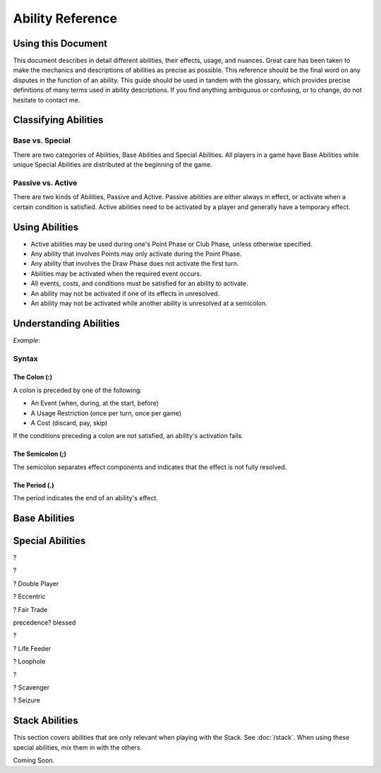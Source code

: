 
Ability Reference
#################

Using this Document
*******************

This document describes in detail different abilities, their effects, usage,
and nuances. Great care has been taken to make the mechanics and descriptions
of abilities as precise as possible. This reference should be the final
word on any disputes in the function of an ability. This guide should be
used in tandem with the glossary, which provides precise definitions of
many terms used in ability descriptions. If you find anything ambiguous
or confusing, or to change, do not hesitate to contact me.

Classifying Abilities
*********************

Base vs. Special
================

There are two categories of Abilities, Base Abilities and Special Abilities.
All players in a game have Base Abilities while unique Special Abilities are
distributed at the beginning of the game.

Passive vs. Active
==================

There are two kinds of Abilities, Passive and Active. Passive abilities are
either always in effect, or activate when a certain condition is satisfied.
Active abilities need to be activated by a player and generally have
a temporary effect.

Using Abilities
***************

- Active abilities may be used during one's Point Phase or Club Phase, 
  unless otherwise specified.
- Any ability that involves Points may only activate during the Point Phase.
- Any ability that involves the Draw Phase does not activate the first turn.
- Abilities may be activated when the required event occurs.
- All events, costs, and conditions must be satisfied for an ability to
  activate.
- An ability may not be activated if one of its effects in unresolved.
- An ability may not be activated while another ability is unresolved at a
  semicolon.

Understanding Abilities
***********************

*Example*:


Syntax
======

The Colon (:)  
-------------

A colon is preceded by one of the following:

- An Event (when, during, at the start, before)
- A Usage Restriction (once per turn, once per game)
- A Cost (discard, pay, skip)

If the conditions preceding a colon are not satisfied, an ability's 
activation fails.

The Semicolon (;)
-----------------

The semicolon separates effect components and indicates that the effect is
not fully resolved.

The Period (.)
--------------

The period indicates the end of an ability's effect.

Base Abilities
**************

.. ability::
   :name: Ally
   :classification: A
   :effect: Give 1 card from your hand to a teammate.
   :rulings: This is a base ability that is available for team games. This 
    ability is useable a number of times equal to half of the number of
    active (not eliminated) players on your team rounded down. Ex. There 
    are 5 players on your team (including yourself). You may give up to
    2 cards this turn as 5/2 = 2.5 which rounds down to 2. You may give
    up to one card to any single teammate. You may not give a card to a 
    teammate who holds a full hand.

.. ability::
   :name: Panic
   :classification: A
   :effect: Once per game: Discard all Spades you own: Discard all Spades
    your next opponent controls; End your turn; You may not be attacked 
    until the end of your next turn.
   :rulings: This is the signature base ability with a one-time effect.
    Your next opponent is defined as the first opponent who will take a
    turn after you.
    It requires that you rid yourself of offensive capabilities in order
    to protect yourself. It can also be used cooperatively to reduce the
    attack power of an opponent who may be able to eliminate a teammate.

.. ability::
   :name: Trader
   :classification: A
   :effect: Discard 2 cards: Draw 1 card.
   :rulings: This base ability provides all players a way to improve the
    hand.

Special Abilities
*****************

.. ability::
   :name: Archaeologist
   :classification: A
   :effect: Once per turn: Pay 4 points: Declare a suit; Discard the top
    card of the deck until a card of the declared suit is discarded or
    the deck runs out; Add the top card of the discard pile to your hand.
   :rulings: This is an effective ability to get the cards you need. If
    the deck runs out, the top card of the discard pile is added to your
    hand before the discard pile is shuffled into the deck.

.. ability::
   :name: Assets
   :classification: P
   :effect: At the start of your Point Phase: Gain 1 Point for every 2 cards
    in your hand.
   :rulings: This ability works well as the more cards you have in your 
    hand, the more you can play, so the more points, the better. Always
    round down. So, having 7 cards would give you 3 points.

.. ability::
   :name: Bargainer
   :classification: P
   :effect: When you use the Trader ability: Gain 2 points.
   :rulings: This adds a nice bonus to your base ability. You have the 
    opportunity to get a better cards and more points in the process. You
    only gain points if the Trader ability is used during the Point Phase.

.. ability::
   :name: Blessed
   :classification: P
   :effect: During your Draw Phase: If you control fewer than 2 Hearts,
    draw 1 card.
   :rulings: This is a passive bonus that is especially helpful at the 
    beginning of the game. This ability does not take effect until your 
    second turn.

.. ability::
   :name: Combiner
   :classification: A
   :effect: Twice per turn: Discard 2 Clubs: Draw 3 cards; Your last club
    is treated as the total value of the discarded Clubs.
   :rulings: This ability can be useful to get extra cards and play cards
    with a higher value. It is powerful as it allows you to increase your
    last club. Using this ability starts the Club Phase. Ex. You discard
    a 7 and a 2 of Clubs. You draw 3 cards and may play 1 card with a 
    value of 9 or less.

?

.. ability::
   :name: Deadly
   :classification: P
   :effect: When you destroy an opponent's Heart: The opponent discards a
    random card.
   :rulings: This ability allows you to add a little extra sting to your 
    attacks. To discard a card, pick a card from the opponent's hand.

?

.. ability::
   :name: Direct Hitter
   :classification: P
   :effect: Flip: Until the end of your turn: Your Shield Bypass attack
    power is 25% plus 25% for each Diamond the defender controls.
   :rulings: It may seem like your bypassing becomes a little weaker, but
    it still has a minimun of 50% attack power when it matters. 
    Theoretically, you could do 125% damage if you attack a player with
    Landowner.

? Double Player
  
? Eccentric

? Fair Trade

.. ability::
   :name: Fisher
   :classification: A
   :effect: Once per turn: Pay 4 points: Target one player and reveal one
    card in your hand; The targeted player must give you a card from hand
    with the revealed card's value if able; Otherwise, draw 1 card; If its
    value is equal to the value of the revealed card, both of those cards
    have a cost of 0 until the end of your turn.
   :rulings: This is a complex, but effective ability with a benefit in
    all cases. It allows you to steal cards from your opponents and 
    coordinate with teammates when Ally is insufficient. The cost effect
    only applies to Utility Cards. If the targeted player has more than
    1 card with the designated value, it is that player's choice which
    card to give.

precedence? blessed

.. ability::
   :name: Fulfilled
   :classification: P
   :effect: During your Draw Phase: If you hold 5 or more cards, do not 
    draw; Otherwise, draw until you hold 5 cards.
   :rulings: A very good ability that is especially helpful in the 
    beginning of the game. This ability does not take effect until the
    start of your second turn.

.. ability::
   :name: Gambler
   :classification: A
   :effect: Twice per turn: Discard the top card of the deck; If the deck
    card his a lower value than the card from your hand, draw 2 cards.
   :rulings: This ability encourages you to discard high value cards, so
    you have a greater chance of being able to draw. Keep in mind that as
    the game progresses, fewer high value cards are in the deck. You do
    not draw on a tie. Ex. You discard a 6 and the deck card is a 4. You
    draw 2 cards.

.. ability::
   :name: Grave Robber
   :classification: A
   :effect: Once per turn: Target one card in the discard pile; Pay points
    equal to that card's value: Add that card to your hand.
   :rulings: This ability may be costly, but it allows you to choose a card
    from potentially many options. Prepare for future turns with this 
    power, and control which cards are available.

.. ability::
   :name: Haggler
   :classification: P
   :effect: The costs of Utility Cards you hold are reduced by 1.
   :rulings: In some situations, this is even better than being able to 
    play more points. Aces are free.

.. ability::
   :name: Healthy
   :classification: P
   :effect: The value of the Heart with the lowest base value that you
    control is doubled.
   :rulings: This is the only ability that gives you a health boost. 
    Sometimes it is better to have one high heart than multiple lesser
    hearts. Ex. You have an 8 and a 5 of hearts, so you have 
    8 + (5 * 2) = 18 health.

.. ability::
   :name: Hopeful
   :classification: A
   :effect: Pay 4 points: Draw 1 card; If it is a Heart, you may 
    immediately play it for free.
   :rulings: This is a very good ability that allows you to draw more cards
    and can be used if you ever need more Health.

?

.. ability::
   :name: Illusionist
   :classification: A
   :effect: Target 1 card controlled by any player; Pay points equal to
    that card's value: Return that card to its controller's hand.
   :rulings: This is a versatile ability as it allows you to disable
    opponent defenses, reduce opponent attack power, and upgrade your 
    own board. You may not use this ability on a card whose controller
    has a full hand.

.. ability::
   :name: Impenetrable:
   :classification: P
   :effect: You may not attack or be attacked until round 4. While you have
    a full board, you may not be attacked. At the start of your turn: If
    you have a full board, destroy 1 card on your board.
   :rulings: This ability is useful to get through the early rounds. You
    may still play Spades starting round 3. It also gives special protection
    at a self-destructive cost. This ability may help you survive, but you
    may need to sacrifice protection to attack.

.. ability::
   :name: Indebted
   :classification: A
   :effect: Once per turn: Pay 4 points: Play a Utility Card for free; You
    may not play any more cards this turn.
   :rulings: This ability is useful when you have several cards you can play
    in a turn, but are short a few points, and lacking Clubs.

.. ability::
   :name: Innovator
   :classification: P
   :effect: Diamonds you control may be used to attack; Their attack power
    is cut in half.
   :rulings: This is an ability that is not too powerful, but can be useful
    for delivering a final blow. Take care not to leave yourself defenseless
    Always round down. Round after you add together the values of the
    Diamonds. Ex. You attack with a 5 and 4 of Diamonds. (5 + 4) / 2 = 4.5
    which rounds down to 4 attack power.
    
.. ability::
   :name: Investor
   :classification: P
   :effect: At the start of your Point Phase: Gain 2 points for each 
    Diamond and Spade you control.
   :rulings: This card seems like a good ability with a potential 24 
    points in one turn. Unfortunately, you won't have any space to use
    all those points.

.. ability::
   :name: Landowner
   :classification: P
   :effect: You may have up to 4 cards of the same suit on the board.
   :rulings: This is a powerful ability, but only if you survive long 
    enough to use it. Potentially, you could have 12 cards on the board
    at once.

.. ability::
   :name: Large Capacity
   :classification: P
   :effect: Your full hand is 16 cards. During your Draw Phase: Draw 1
    card for every 4 cards in your hand.
   :rulings: This ability is useful in some situations. It gives you a 
    bonus to help you grow your hand. It is effective in a long game.
    Beware of the player who gets this ability with Loaded.

? Life Feeder

.. ability::
   :name: Lifeline
   :classification: P
   :effect: While you only control 1 Heart, your Shields cannot be bypassed.
   :rulings: This card is ideal to help you get through the first few 
    rounds. However, it may become useless if you lack Diamonds or a 
    strong Heart card.

.. ability::
   :name: Limiter
   :classification: A
   :effect: Pay 4 points: Target an opponent: Declare a suit; If the 
    targeted opponent holds a card of that suit, that opponent must discard
    a card of choice.
   :rulings: This is a highly strategic ability. It allows you to target
    certain cards that you do not want your opponents to have. If you 
    notice that an opponent does not discard a card of the declared suit,
    you can call the same suit again to increase the punishment.

.. ability::
   :name: Loaded
   :classification: A
   :effect: Pay 12 points: Draw until you have a full hand; You may not
    play any more cards this turn.
   :rulings: This ability is very useful to open possibilities on the next
    turn. Its obvious downside is its cost. 

? Loophole

.. ability::
   :name: Manipulator
   :classification: A
   :effect: Once per turn: Pay 3 points: Draw 1 card; Place a card from 
    your hand on the top of the deck.
   :rulings: This is a decent ability that can be used to annoy your 
    opponent, and it is good for the long game. It is a bit cumbersome
    as you often do not want to draw back the card you placed on the deck.

.. ability::
   :name: Maximizer
   :classification: A
   :effect: Pay 3 points: Return a card you control to your hand a play a
    different card of the same suit for free that costs up to 3 point more.
   :rulings: This ability is useful in the long game when you have a solid
    defense with a full board. You may play a card with a lower value than
    the one you returned to your hand. The card played must be physically
    different, not necessarily nonequivalent. Ex: You return a 6 of Hearts
    to your hand; you may now play up to a 9 of Hearts.

.. ability::
   :name: Neutralizer
   :classification: A
   :effect: Destroy one Diamond you control: Destroy a Spade controlled by
    an opponent with a base value less than or equal to the base value of 
    the destroyed Diamond.
   :rulings: This is a powerful ability as it enables you to reduce 
    opponent attack power and prevent shield bypasses. The obvious risk
    is leaving yourself defenseless.

.. ability::
   :name: Options
   :classification: A
   :effect: Skip your Draw Phase: Gain 6 points at the start of your
    Point Phase.
   :rulings: It may not be necessary often, but this ability can be 
    effective as it increases your standard number of points by 50%. You
    choose to either draw or play cards. You may not use this ability until
    the second turn.

.. ability::
   :name: Pacifist
   :classification: A
   :effect: Thrice per turn: Discard a Spade: Draw one card.
   :rulings: This ability is good in the early game as it allows for a
    one-to-one trade when Spades are unplayable. It is less useful in 
    the later game when attacking is more demanding.

.. ability::
   :name: Plagued
   :classification: A
   :effect: Once per turn: Pay 4 points: Discard 1 card: All cards on a 
    board with a base value equal to the discarded card's base value are
    destroyed.
   :rulings: This can be a good card, but it is tricky to use as it 
    affects all players. It is best when used with a Club.

?

.. ability::
   :name: Purifier
   :classification: A
   :effect: Discard all the cards in your hand: Draw 1 card or each 
    discarded; You may shuffle the discard pile into the deck.
   :rulings: This ability allows you to completely refresh your hand if you
    have nothing you want. It also allows you to shuffle the discard pile
    into the deck which may be beneficial.

.. ability::
   :name: Recycler
   :classification: A
   :effect: Once per turn: When you play a Club: Discard 1 card: You may
    play a card from the discard pile instead of a card from hand. 
   :rulings: This is a powerful ability as you can play high-valued cards 
    straight from the discard pile.

.. ability::
   :name: Replenished
   :classification: A
   :effect: Once per turn: If you have 0 cards in you hand, draw 2 cards.
   :rulings: This may not be needed too often, but it is a solid ability
    to keep your options open. This is a mandatory effect that can activate
    in the middle of another effect's resolution.

.. ability::
   :name: Resilient
   :classification: P
   :effect: When you lose a Heart: If you survive, you may immediately play
    a Heart for free.
   :rulings: This ability is very good and will make opponents think twice
    before attacking you.

.. ability::
   :name: Resourceful
   :classification: P
   :effect: The values of your Clubs are increased by 2.
   :rulings: This is a good card that can help you play higher valued cards.
    With this ability, the lowest value of a Club that you can play is 3.
    Remember that the number of cards drawn from a Club is determined by
    its Base Value.

? Scavenger

.. ability::
   :name: Seer
   :classification: P
   :effect: During your turn, you may look at the top card of the deck.
   :rulings: This ability allows you to see what you would get if you drew
    a card. It is a good way to maximize the effect of a Club.

? Seizure

.. ability::
   :name: Seller
   :classification: A
   :effect: Discard up to 3 Utility Cards: Gain points equal to half the 
    cards' total value; Draw 1 card for every 2 discarded.
   :rulings: When you have cards you do not need, this ability is effective.
    It is versatile in that it can be used for points or new cards. 
    Remember to round down when the points are calculated.

.. ability::
   :name: Sorcerer
   :classification: A
   :effect: Once per turn: Target a Spade you control; Pay point equal to
    its Base Value: Until the end of your turn, its value is doubled, and
    you may only attack with that Spade.
   :rulings: This ability allows you to boost your attack power for a hard
    hit. It is best when you are lacking other Spades.

.. ability::
   :name: Standardization
   :classification: P
   :effect: All Clubs you play allow you to draw 2 cards.
   :rulings: This is a very good ability for increasing your drawing power.
    Hopefully you have some 6-10 of Clubs.

.. ability::
   :name: Toughness
   :classification: P
   :effect: The values of Diamonds you control are increased by 1.
   :rulings: This ability gives you a little extra defense that can be the
    difference between a damaging blow and a final blow.

.. ability::
   :name: Trade Master
   :classification: A
   :effect: Once per turn: Discard 1 card: Draw 2 cards: Discard 1 card.
   :rulings: This ability is an upgrade on the Trader ability. You only need
    to discard 1 card to start, and you may discard one of the cards you
    drew afterwards.

.. ability::
   :name: Warrior
   :classification: P
   :effect: The values of Spades you control are increased by 1.
   :rulings: This ability adds a little extra punch to your attacks, and it
    doubles the power of your Aces.

.. ability::
   :name: Wealth
   :classification: P
   :effect: You start each Point Phase with 15 points.
   :rulings: This ability has no downsides apart from the fact that you 
    might not take full advantage of it. When played with other point 
    bonuses, apply this one first.

.. ability::
   :name: Wisdom
   :classification: A
   :effect: Once per turn: Pick up the top 3 cards of the deck and look at
    them; Put them back in any order.
   :rulings: This ability allows you to choos what you will draw, and what
    players after you will draw. If there are fewer than 3 cards in the 
    deck, pick up as many cards as possible. The discard pile is not
    shuffled into the deck. While a player is looking at the cards, they
    are still considered to be in the deck.

.. _stack_abilities:

Stack Abilities
***************

This section covers abilities that are only relevant when playing with the
Stack. See :doc:`/stack`. When using these special abilities, mix them in with the
others.

Coming Soon.
